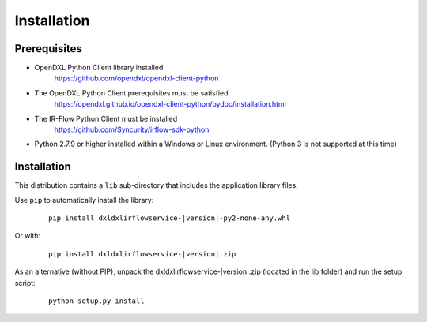 Installation
============

Prerequisites
*************

* OpenDXL Python Client library installed
   `<https://github.com/opendxl/opendxl-client-python>`_

* The OpenDXL Python Client prerequisites must be satisfied
   `<https://opendxl.github.io/opendxl-client-python/pydoc/installation.html>`_

* The IR-Flow Python Client must be installed
    `<https://github.com/Syncurity/irflow-sdk-python>`_

* Python 2.7.9 or higher installed within a Windows or Linux environment. (Python 3 is not supported at this time)

Installation
************


This distribution contains a ``lib`` sub-directory that includes the application library files.

Use ``pip`` to automatically install the library:

    .. parsed-literal::

        pip install dxldxlirflowservice-\ |version|\-py2-none-any.whl

Or with:

    .. parsed-literal::

        pip install dxldxlirflowservice-\ |version|\.zip

As an alternative (without PIP), unpack the dxldxlirflowservice-\ |version|\.zip (located in the lib folder) and run the setup
script:

    .. parsed-literal::

        python setup.py install
